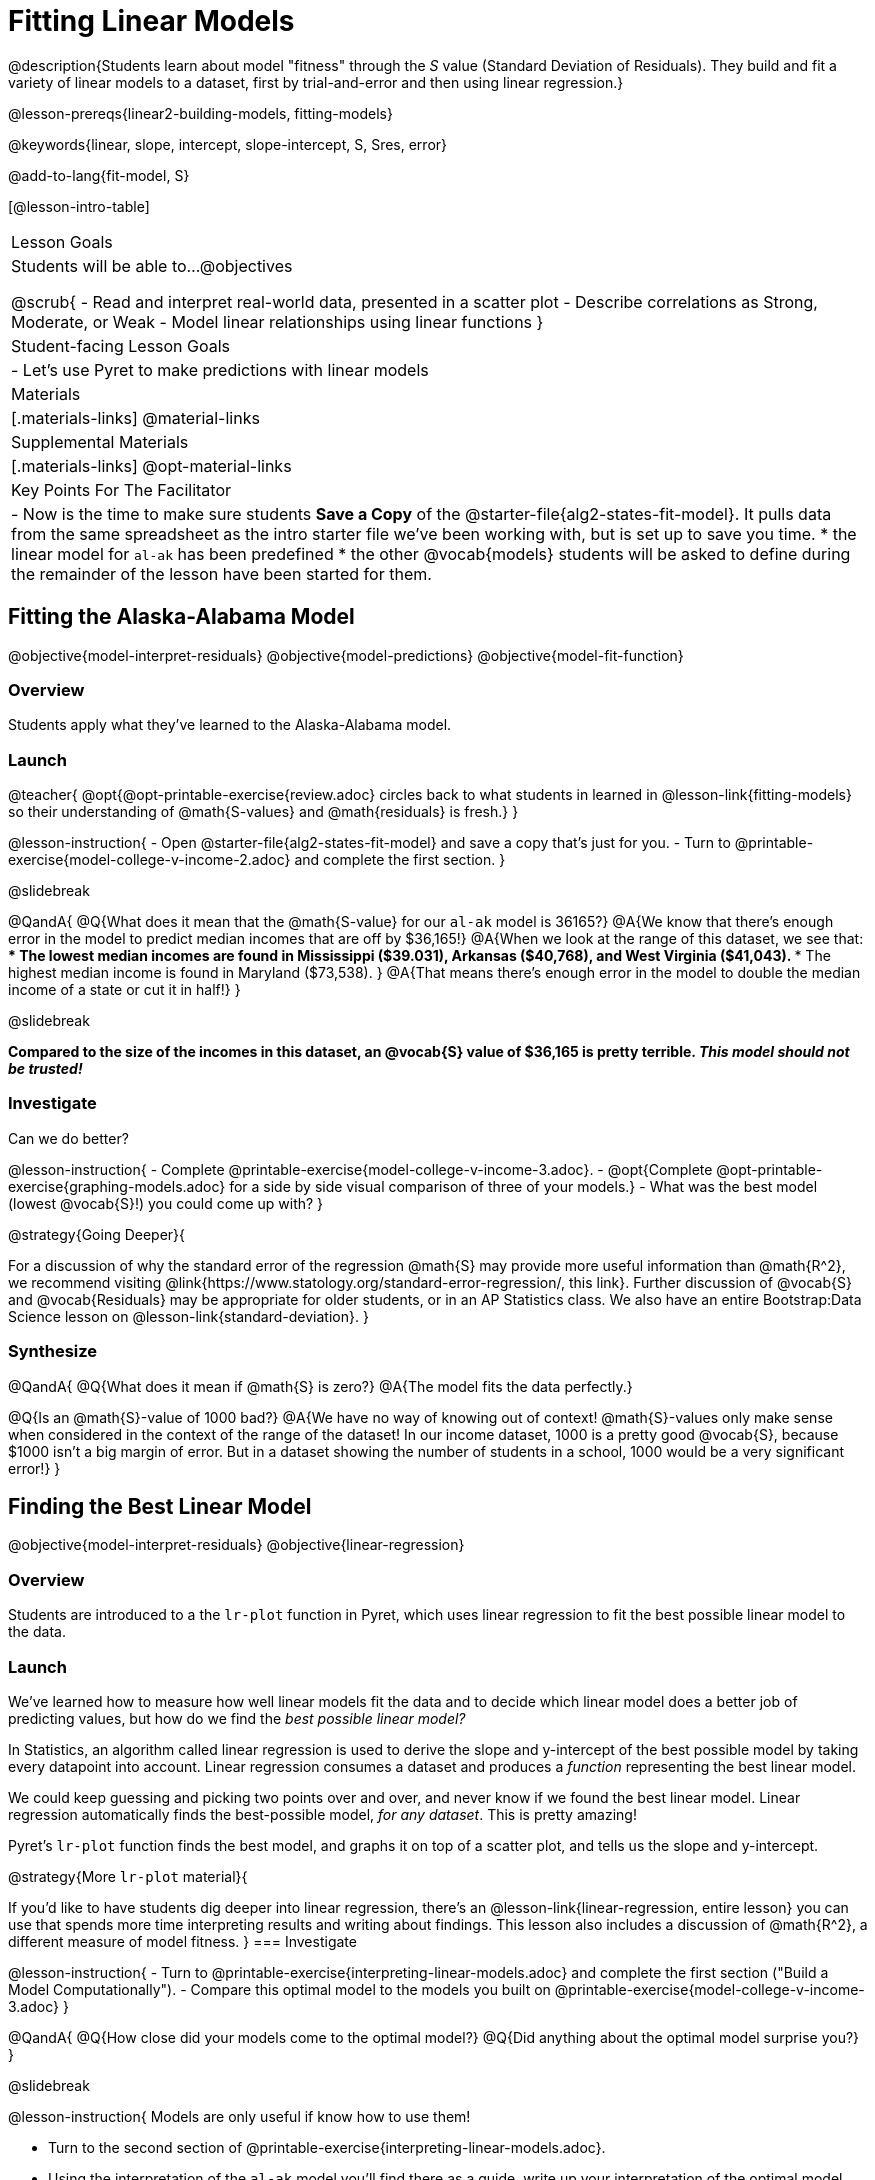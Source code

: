 = Fitting Linear Models

@description{Students learn about model "fitness" through the _S_ value (Standard Deviation of Residuals). They build and fit a variety of linear models to a dataset, first by trial-and-error and then using linear regression.}

@lesson-prereqs{linear2-building-models, fitting-models}

@keywords{linear, slope, intercept, slope-intercept, S, Sres, error}

@add-to-lang{fit-model, S}

[@lesson-intro-table]
|===

| Lesson Goals
| Students will be able to...
@objectives

@scrub{
- Read and interpret real-world data, presented in a scatter plot
- Describe correlations as Strong, Moderate, or Weak
- Model linear relationships using linear functions
}

| Student-facing Lesson Goals
|

- Let's use Pyret to make predictions with linear models


| Materials
|[.materials-links]
@material-links

| Supplemental Materials
|[.materials-links]
@opt-material-links


| Key Points For The Facilitator
|
- Now is the time to make sure students *Save a Copy* of the @starter-file{alg2-states-fit-model}. It pulls data from the same spreadsheet as the intro starter file we've been working with, but is set up to save you time.
  * the linear model for `al-ak` has been predefined
  * the other @vocab{models} students will be asked to define during the remainder of the lesson have been started for them.
|===

== Fitting the Alaska-Alabama Model
@objective{model-interpret-residuals}
@objective{model-predictions}
@objective{model-fit-function}

=== Overview

Students apply what they've learned to the Alaska-Alabama model.

=== Launch

@teacher{
@opt{@opt-printable-exercise{review.adoc} circles back to what students in learned in @lesson-link{fitting-models} so their understanding of @math{S-values} and @math{residuals} is fresh.}
}

@lesson-instruction{
- Open @starter-file{alg2-states-fit-model} and save a copy that's just for you.
- Turn to @printable-exercise{model-college-v-income-2.adoc} and complete the first section.
}

@slidebreak

@QandA{
@Q{What does it mean that the @math{S-value} for our `al-ak` model is 36165?}
@A{We know that there’s enough error in the model to predict median incomes that are off by $36,165!}
@A{When we look at the range of this dataset, we see that:
 *** The lowest median incomes are found in Mississippi ($39.031), Arkansas ($40,768), and West Virginia ($41,043).
 *** The highest median income is found in Maryland ($73,538).
}
@A{That means there's enough error in the model to double the median income of a state or cut it in half!}
}

@slidebreak

*Compared to the size of the incomes in this dataset, an @vocab{S} value of $36,165 is pretty terrible. __This model should not be trusted!__*

=== Investigate

Can we do better?

@lesson-instruction{
- Complete @printable-exercise{model-college-v-income-3.adoc}.
- @opt{Complete @opt-printable-exercise{graphing-models.adoc} for a side by side visual comparison of three of your models.}
- What was the best model (lowest @vocab{S}!) you could come up with?
}

@strategy{Going Deeper}{

For a discussion of why the standard error of the regression @math{S} may provide more useful information than @math{R^2}, we recommend visiting @link{https://www.statology.org/standard-error-regression/, this link}.
Further discussion of @vocab{S} and @vocab{Residuals} may be appropriate for older students, or in an AP Statistics class. We also have an entire Bootstrap:Data Science lesson on @lesson-link{standard-deviation}.
}

=== Synthesize

@QandA{
@Q{What does it mean if @math{S} is zero?}
@A{The model fits the data perfectly.}

@Q{Is an @math{S}-value of 1000 bad?}
@A{We have no way of knowing out of context! @math{S}-values only make sense when considered in the context of the range of the dataset! In our income dataset, 1000 is a pretty good @vocab{S}, because $1000 isn't a big margin of error. But in a dataset showing the number of students in a school, 1000 would be a very significant error!}
}

== Finding the Best Linear Model
@objective{model-interpret-residuals}
@objective{linear-regression}

=== Overview

Students are introduced to a the `lr-plot` function in Pyret, which uses linear regression to fit the best possible linear model to the data.

=== Launch

We've learned how to measure how well linear models fit the data and to decide which linear model does a better job of predicting values, but how do we find the _best possible linear model?_ 

In Statistics, an algorithm called linear regression is used to derive the slope and y-intercept of the best possible model by taking every datapoint into account. Linear regression consumes a dataset and produces a _function_ representing the best linear model.

We could keep guessing and picking two points over and over, and never know if we found the best linear model. Linear regression automatically finds the best-possible model, _for any dataset_. This is pretty amazing!

Pyret's `lr-plot` function finds the best model, and graphs it on top of a scatter plot, and tells us the slope and y-intercept.

@strategy{More `lr-plot` material}{

If you'd like to have students dig deeper into linear regression, there's an @lesson-link{linear-regression, entire lesson} you can use that spends more time interpreting results and writing about findings. This lesson also includes a discussion of @math{R^2}, a different measure of model fitness.
}
=== Investigate

@lesson-instruction{
- Turn to @printable-exercise{interpreting-linear-models.adoc} and complete the first section ("Build a Model Computationally").
- Compare this optimal model to the models you built on @printable-exercise{model-college-v-income-3.adoc}
}

@QandA{
@Q{How close did your models come to the optimal model?}
@Q{Did anything about the optimal model surprise you?}
}

@slidebreak

@lesson-instruction{
Models are only useful if know how to use them!

- Turn to the second section of @printable-exercise{interpreting-linear-models.adoc}.
- Using the interpretation of the `al-ak` model you'll find there as a guide, write up your interpretation of the optimal model you just found for this dataset. Then answer the questions that follow.
- @opt{For more practice, build linear models for *other* relationships in the data. You can use @opt-printable-exercise{building-more-linear-models.adoc}.}
}

@strategy{Optional Activity: Guess the Model!}{

1. Divide students into teams of 2-4, and have each team come up with a linear, real-world scenario, then have them write down a linear function that fits this scenario on a sticky note. Make sure no one else can see the function!
2. On the board or some flip-chart paper, have each team draw a _scatter plot_ for which their linear function is best fit. They should only draw the point cloud - _not the function itself!_ Finally, students title their scatter plot to describe their real-world scenario (e.g. - "total cost vs. number of tickets purchased").
3. Have teams switch places or rotate, so that each team is in front of another team's scatter plot. Have them figure out the original function, write their best guess on a sticky note, and stick it next to the plot.
4. Have teams return to their original scatter plot, and look at the model their colleagues guessed. How close were they? What strategies did the class use to figure out the model?

- The slope and y-intercepts can be constrained to make the activity easier or harder. For example, limiting these coefficients to whole numbers, positive numbers, etc.
- To extend the activity, have the teams continue rotating so that each group adds their sticky note for the best-guess model. Then do a gallery walk so that students can reflect: were the models all pretty close? All over the place? Were the guesses for one coefficient grouped more tightly than the guesses for another?
}

=== Synthesize

@QandA{
@Q{When does it make sense to make an `lr-plot`?}
@A{When we've identified that the form of the data is linear}
}

- How could we use scatter plots and linear models to find out if taller NBA players tend to make more three-pointers?
- How could we use scatter plots and linear models to find out if wealthier people live longer?
- How could we use scatter plots and linear models to find answers to _other_ questions?

@slidebreak

Our model is built from data about all the existing states, which have college attendance rates between 18.3% (West Virginia) and 52.4% (Washington, DC). Suppose two new states were to join the union, one with a 30% college attendance rate and the other with a 90% attendance rate.

Is our model more reliable for one of these states than another? Why or why not?

@teacher{A model is only as good as the data it was based on. With lots of data between 18.3-52%, this model is much more reliable for the 30% state than the 90% one!}
